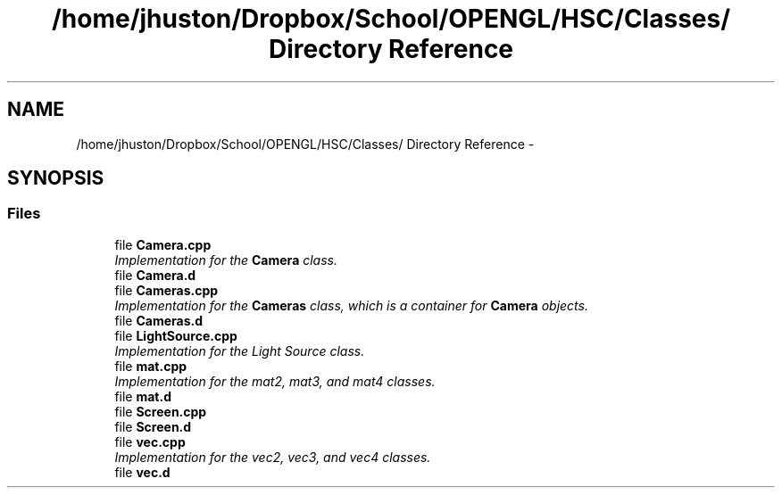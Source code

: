 .TH "/home/jhuston/Dropbox/School/OPENGL/HSC/Classes/ Directory Reference" 3 "Wed Dec 5 2012" "Version 001" "OpenGL Flythrough" \" -*- nroff -*-
.ad l
.nh
.SH NAME
/home/jhuston/Dropbox/School/OPENGL/HSC/Classes/ Directory Reference \- 
.SH SYNOPSIS
.br
.PP
.SS "Files"

.in +1c
.ti -1c
.RI "file \fBCamera\&.cpp\fP"
.br
.RI "\fIImplementation for the \fBCamera\fP class\&. \fP"
.ti -1c
.RI "file \fBCamera\&.d\fP"
.br
.ti -1c
.RI "file \fBCameras\&.cpp\fP"
.br
.RI "\fIImplementation for the \fBCameras\fP class, which is a container for \fBCamera\fP objects\&. \fP"
.ti -1c
.RI "file \fBCameras\&.d\fP"
.br
.ti -1c
.RI "file \fBLightSource\&.cpp\fP"
.br
.RI "\fIImplementation for the Light Source class\&. \fP"
.ti -1c
.RI "file \fBmat\&.cpp\fP"
.br
.RI "\fIImplementation for the mat2, mat3, and mat4 classes\&. \fP"
.ti -1c
.RI "file \fBmat\&.d\fP"
.br
.ti -1c
.RI "file \fBScreen\&.cpp\fP"
.br
.ti -1c
.RI "file \fBScreen\&.d\fP"
.br
.ti -1c
.RI "file \fBvec\&.cpp\fP"
.br
.RI "\fIImplementation for the vec2, vec3, and vec4 classes\&. \fP"
.ti -1c
.RI "file \fBvec\&.d\fP"
.br
.in -1c
